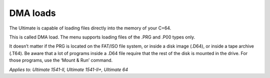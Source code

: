 
DMA loads
---------

The Ultimate is capable of loading files directly into the memory of your C=64. 

This is called DMA load. The menu supports loading files of the .PRG and .P00 types only. 

It doesn’t matter if the PRG is located on the FAT/ISO file system, or inside a disk image (.D64), or inside a tape archive (.T64). Be aware that a lot of programs inside a .D64 file require that the rest of the disk is mounted in the drive. For those programs, use the ‘Mount & Run’ command.

*Applies to: Ultimate 1541-II, Ultimate 1541-II+, Ultimate 64*
